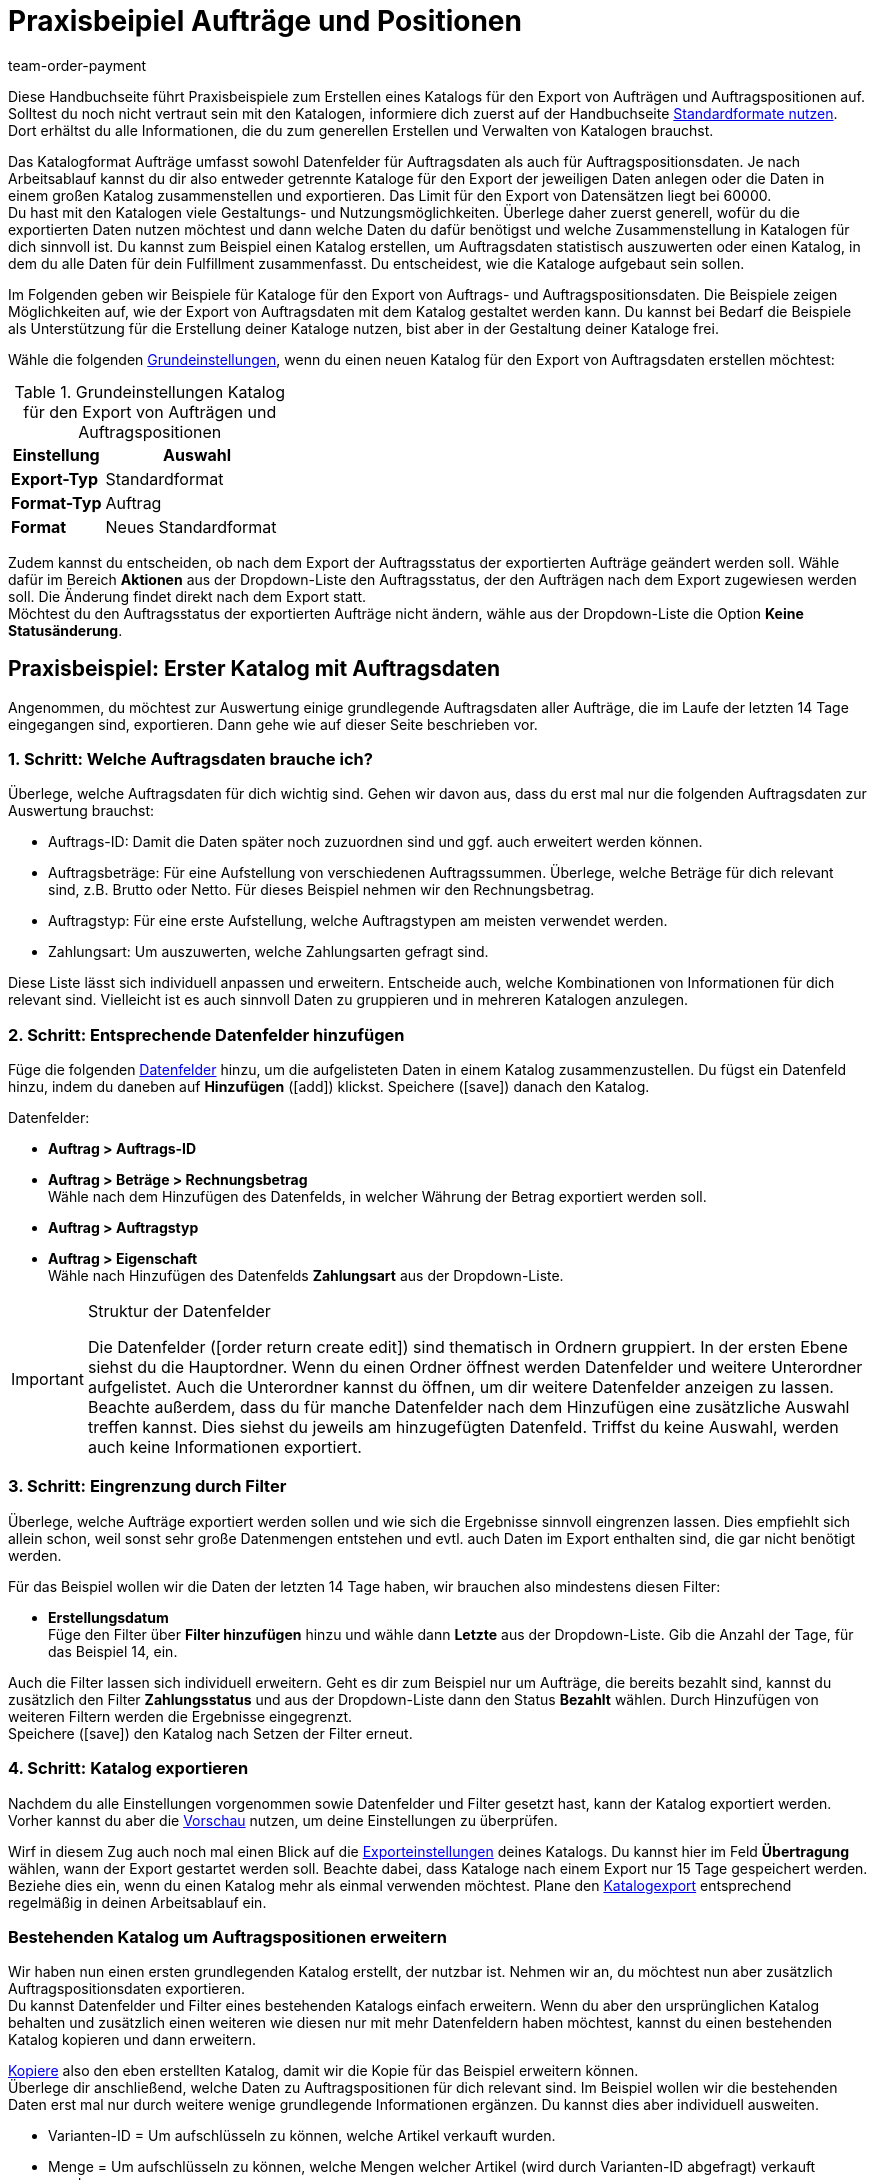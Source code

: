 = Praxisbeipiel Aufträge und Positionen
:keywords: Auftragsexport, Auftragspositionsexport, Auftragskatalog, Auftrag-Katalog, Auftrags-Katalog
:description: Erfahre anhand von Praxisbeispielen, wie du dir einen Katalog für den Export von Aufträgen und Auftragspositionen erstellst.
:page-aliases: katalog-auftraege.adoc
:id: OXKY6KE
:author: team-order-payment

Diese Handbuchseite führt Praxisbeispiele zum Erstellen eines Katalogs für den Export von Aufträgen und Auftragspositionen auf. Solltest du noch nicht vertraut sein mit den Katalogen, informiere dich zuerst auf der Handbuchseite xref:daten:dateiexport.adoc#[Standardformate nutzen]. Dort erhältst du alle Informationen, die du zum generellen Erstellen und Verwalten von Katalogen brauchst.

Das Katalogformat Aufträge umfasst sowohl Datenfelder für Auftragsdaten als auch für Auftragspositionsdaten. Je nach Arbeitsablauf kannst du dir also entweder getrennte Kataloge für den Export der jeweiligen Daten anlegen oder die Daten in einem großen Katalog zusammenstellen und exportieren. Das Limit für den Export von Datensätzen liegt bei 60000. +
Du hast mit den Katalogen viele Gestaltungs- und Nutzungsmöglichkeiten. Überlege daher zuerst generell, wofür du die exportierten Daten nutzen möchtest und dann welche Daten du dafür benötigst und welche Zusammenstellung in Katalogen für dich sinnvoll ist. Du kannst zum Beispiel einen Katalog erstellen, um Auftragsdaten statistisch auszuwerten oder einen Katalog, in dem du alle Daten für dein Fulfillment zusammenfasst. Du entscheidest, wie die Kataloge aufgebaut sein sollen.

Im Folgenden geben wir Beispiele für Kataloge für den Export von Auftrags- und Auftragspositionsdaten. Die Beispiele zeigen Möglichkeiten auf, wie der Export von Auftragsdaten mit dem Katalog gestaltet werden kann. Du kannst bei Bedarf die Beispiele als Unterstützung für die Erstellung deiner Kataloge nutzen, bist aber in der Gestaltung deiner Kataloge frei.

Wähle die folgenden xref:daten:kataloge-verwalten.adoc#130[Grundeinstellungen], wenn du einen neuen Katalog für den Export von Auftragsdaten erstellen möchtest:

[[table-basic-settings]]
.Grundeinstellungen Katalog für den Export von Aufträgen und Auftragspositionen
[cols="1,2"]
|====
|Einstellung|Auswahl

|*Export-Typ*
|Standardformat

|*Format-Typ*
|Auftrag

|*Format*
|Neues Standardformat

|====

Zudem kannst du entscheiden, ob nach dem Export der Auftragsstatus der exportierten Aufträge geändert werden soll. Wähle dafür im Bereich *Aktionen* aus der Dropdown-Liste den Auftragsstatus, der den Aufträgen nach dem Export zugewiesen werden soll. Die Änderung findet direkt nach dem Export statt. +
Möchtest du den Auftragsstatus der exportierten Aufträge nicht ändern, wähle aus der Dropdown-Liste die Option *Keine Statusänderung*.

[#50]
== Praxisbeispiel: Erster Katalog mit Auftragsdaten

Angenommen, du möchtest zur Auswertung einige grundlegende Auftragsdaten aller Aufträge, die im Laufe der letzten 14 Tage eingegangen sind, exportieren. Dann gehe wie auf dieser Seite beschrieben vor.

[#70]
=== 1. Schritt: Welche Auftragsdaten brauche ich?

Überlege, welche Auftragsdaten für dich wichtig sind. Gehen wir davon aus, dass du erst mal nur die folgenden Auftragsdaten zur Auswertung brauchst:

- Auftrags-ID: Damit die Daten später noch zuzuordnen sind und ggf. auch erweitert werden können.
- Auftragsbeträge: Für eine Aufstellung von verschiedenen Auftragssummen. Überlege, welche Beträge für dich relevant sind, z.B. Brutto oder Netto. Für dieses Beispiel nehmen wir den Rechnungsbetrag.
- Auftragstyp: Für eine erste Aufstellung, welche Auftragstypen am meisten verwendet werden.
- Zahlungsart: Um auszuwerten, welche Zahlungsarten gefragt sind.

Diese Liste lässt sich individuell anpassen und erweitern. Entscheide auch, welche Kombinationen von Informationen für dich relevant sind. Vielleicht ist es auch sinnvoll Daten zu gruppieren und in mehreren Katalogen anzulegen.

[#90]
=== 2. Schritt: Entsprechende Datenfelder hinzufügen

Füge die folgenden xref:daten:kataloge-verwalten.adoc#160[Datenfelder] hinzu, um die aufgelisteten Daten in einem Katalog zusammenzustellen. Du fügst ein Datenfeld hinzu, indem du daneben auf *Hinzufügen* (icon:add[set=material]) klickst. Speichere (icon:save[set=material]) danach den Katalog.

.Datenfelder:
* *Auftrag > Auftrags-ID*
* *Auftrag > Beträge > Rechnungsbetrag* +
Wähle nach dem Hinzufügen des Datenfelds, in welcher Währung der Betrag exportiert werden soll.
* *Auftrag > Auftragstyp*
* *Auftrag > Eigenschaft* +
Wähle nach Hinzufügen des Datenfelds *Zahlungsart* aus der Dropdown-Liste.

[IMPORTANT]
.Struktur der Datenfelder
====
Die Datenfelder (icon:order_return_create_edit[set=plenty]) sind thematisch in Ordnern gruppiert. In der ersten Ebene siehst du die Hauptordner. Wenn du einen Ordner öffnest werden Datenfelder und weitere Unterordner aufgelistet. Auch die Unterordner kannst du öffnen, um dir weitere Datenfelder anzeigen zu lassen. +
Beachte außerdem, dass du für manche Datenfelder nach dem Hinzufügen eine zusätzliche Auswahl treffen kannst. Dies siehst du jeweils am hinzugefügten Datenfeld. Triffst du keine Auswahl, werden auch keine Informationen exportiert.
====

[#110]
=== 3. Schritt: Eingrenzung durch Filter

Überlege, welche Aufträge exportiert werden sollen und wie sich die Ergebnisse sinnvoll eingrenzen lassen. Dies empfiehlt sich allein schon, weil sonst sehr große Datenmengen entstehen und evtl. auch Daten im Export enthalten sind, die gar nicht benötigt werden.

Für das Beispiel wollen wir die Daten der letzten 14 Tage haben, wir brauchen also mindestens diesen Filter:

* *Erstellungsdatum* +
Füge den Filter über *Filter hinzufügen* hinzu und wähle dann *Letzte* aus der Dropdown-Liste. Gib die Anzahl der Tage, für das Beispiel 14, ein.

Auch die Filter lassen sich individuell erweitern. Geht es dir zum Beispiel nur um Aufträge, die bereits bezahlt sind, kannst du zusätzlich den Filter *Zahlungsstatus* und aus der Dropdown-Liste dann den Status *Bezahlt* wählen. Durch Hinzufügen von weiteren Filtern werden die Ergebnisse eingegrenzt. +
Speichere (icon:save[set=material]) den Katalog nach Setzen der Filter erneut.

[#130]
=== 4. Schritt: Katalog exportieren

Nachdem du alle Einstellungen vorgenommen sowie Datenfelder und Filter gesetzt hast, kann der Katalog exportiert werden. Vorher kannst du aber die xref:daten:kataloge-verwalten.adoc#255[Vorschau] nutzen, um deine Einstellungen zu überprüfen.

Wirf in diesem Zug auch noch mal einen Blick auf die xref:daten:kataloge-verwalten.adoc#150[Exporteinstellungen] deines Katalogs. Du kannst hier im Feld *Übertragung* wählen, wann der Export gestartet werden soll. Beachte dabei, dass Kataloge nach einem Export nur 15 Tage gespeichert werden. Beziehe dies ein, wenn du einen Katalog mehr als einmal verwenden möchtest. Plane den xref:daten:kataloge-verwalten.adoc#260[Katalogexport] entsprechend regelmäßig in deinen Arbeitsablauf ein.

[#150]
=== Bestehenden Katalog um Auftragspositionen erweitern

Wir haben nun einen ersten grundlegenden Katalog erstellt, der nutzbar ist. Nehmen wir an, du möchtest nun aber zusätzlich Auftragspositionsdaten exportieren. +
Du kannst Datenfelder und Filter eines bestehenden Katalogs einfach erweitern. Wenn du aber den ursprünglichen Katalog behalten und zusätzlich einen weiteren wie diesen nur mit mehr Datenfeldern haben möchtest, kannst du einen bestehenden Katalog kopieren und dann erweitern.

xref:daten:kataloge-verwalten.adoc#190[Kopiere] also den eben erstellten Katalog, damit wir die Kopie für das Beispiel erweitern können. +
Überlege dir anschließend, welche Daten zu Auftragspositionen für dich relevant sind. Im Beispiel wollen wir die bestehenden Daten erst mal nur durch weitere wenige grundlegende Informationen ergänzen. Du kannst dies aber individuell ausweiten.

- Varianten-ID = Um aufschlüsseln zu können, welche Artikel verkauft wurden.
- Menge = Um aufschlüsseln zu können, welche Mengen welcher Artikel (wird durch Varianten-ID abgefragt) verkauft wurden.

Füge also folgende Datenfelder hinzu:

* *Auftrag > Positionen > Varianten-ID*
* *Auftrag > Positionen > Menge*

Ändere bei Bedarf die xref:daten:kataloge-verwalten.adoc#165[Reihenfolge der Datenfelder]. Zudem kannst du auch die xref:daten:kataloge-verwalten.adoc#162[Export Keys] anpassen. Speichere (icon:save[set=material]) danach den Katalog.

Passe als nächsten Schritt die Filter an. Der Zeitraum, die letzten 14 Tage und damit der Filter *Eingangsdatum*, bleibt bestehen. +
Nehmen wir nun an, du hast vor Kurzem deine Verkaufskanäle erweitert und möchtest nun schauen, wie der neue Kanal sich so macht. Dann füge zusätzlich den Filter *Auftragsherkunft* hinzu und wähle dann die entsprechende Auftragsherkunft. Dadurch werden nur die gewählten Auftragsdaten der Aufträge der letzten 14 Tage mit dieser Auftragsherkunft exportiert. +
Auch die Filter kannst du individuell anpassen und noch weitere hinzufügen, wenn du die Ergebnisse weiter eingrenzen möchtest. Speichere (icon:save[set=material]) den Katalog, wenn du die Filtereinstellungen angepasst hast.

Hast du alle Änderungen in den Katalog eingepflegt und ihn gespeichert, kannst du mithilfe der xref:daten:kataloge-verwalten.adoc#255[Vorschau] wieder überprüfen, ob alles passt. Nach Überprüfung der Einstellungen kann der xref:daten:kataloge-verwalten.adoc#260[Katalog exportiert] werden.

[TIP]
.Gruppierung mit Auftragspositionen
====
In einem Export ohne Auftragspositionen werden die Daten nach Auftrag gruppiert, in einer CSV-Datei also z.B. eine Zeile pro Auftrag. Werden auch Auftragspositionen exportiert, erfolgt die Gruppierung nach Auftragsposition, in einer CSV-Datei also z.B. eine Zeile pro Auftragsposition.
====

[#200]
== Praxisbeispiel: Erweiterter Katalog Auftragsdaten

Nach der Erstellung eines ersten, einfachen Katalogs erstellen wir im zweiten Beispiel nun einen weiteren Katalog, der einige komplexere Datenfelder und Verknüpfungen beinhaltet. Dabei ist die Vorgehensweise jedoch die gleiche, da sich die Erstellung und Bearbeitung von Katalogen nicht unterscheidet.

Angenommen, du möchtest die Aufträge von heute exportieren, für die der Warenausgang gebucht wurde. Relevant sind für dich hier vor allem bestimmte Lieferländer und auch nur ausgewählte Auftragsherkünfte, da du nicht alle Daten zusammen in einem Katalog exportieren möchtest. Zudem brauchst du umfassende Auftragsdaten, die du innerhalb des Katalogs schon gruppieren möchtest, um die Daten vor dem Export optimal aufzubereiten.

[#220]
=== 1. Schritt: Welche Auftragsdaten brauche ich?

Überlege auf dieser Grundlage, welche Auftragsdaten für dich wichtig sind. Gehen wir davon aus, dass die folgenden Auftragsdaten in einem Katalog zusammengestellt werden sollen:

- Auftrags-ID
- Auftragsbeträge
- Lager
- Zahlungsart
- Auftragspositionen
- Versanddienstleister
- Dokumente
- Käufer:in
- Lieferadresse

Diese Liste lässt sich individuell anpassen und erweitern. Entscheide auch, welche Kombinationen von Informationen für dich relevant sind. Vielleicht ist es auch sinnvoll Daten zu gruppieren und in mehreren Katalogen anzulegen.

[#240]
=== 2. Schritt: Entsprechende Datenfelder hinzufügen

Füge die folgenden xref:daten:kataloge-verwalten.adoc#160[Datenfelder] hinzu, um die aufgelisteten Daten in einem Katalog zusammenzustellen. Du fügst ein Datenfeld hinzu, indem du daneben auf *Hinzufügen* (icon:add[set=material]) klickst. +
Du kannst Datenfelder miteinander verknüpfen (icon:link[set=material]), so dass sie beim Export zusammen ausgegeben werden, zum Beispiel in einer Spalte einer CSV-Datei. Bei einigen Daten ist das sinnvoll, zum Beispiel bei Vor- und Nachname des Kontakts. Entscheide individuell, welche Verknüpfungen für dich sinnvoll sind. +
Speichere (icon:save[set=material]) den Katalog nachdem du die Datenfelder hinzugefügt hast.

.Datenfelder:
* *Auftrag > Auftrags-ID*
* *Auftrag > Beträge > Nettobetrag* +
Wähle nach dem Hinzufügen des Datenfelds, in welcher Währung der Betrag exportiert werden soll.
* *Auftrag > Beträge > Bruttobetrag* +
Wähle nach dem Hinzufügen des Datenfelds, in welcher Währung der Betrag exportiert werden soll.
* *Auftrag > Beträge > MwSt. gesamt* +
Wähle nach dem Hinzufügen des Datenfelds, in welcher Währung der Betrag exportiert werden soll.
* *Auftrag > Beträge > Nettoversandkosten* +
Wähle nach dem Hinzufügen des Datenfelds, in welcher Währung der Betrag exportiert werden soll.
* *Auftrag > Beträge > Bruttoversandkosten* +
Wähle nach dem Hinzufügen des Datenfelds, in welcher Währung der Betrag exportiert werden soll.
* *Variante > Hauptlager*
* *Auftrag > Eigenschaft* +
Wähle nach Hinzufügen des Datenfelds *Zahlungsart* aus der Dropdown-Liste.
* *Auftrag > Positionen > Varianten-ID*
* *Auftrag > Positionen > Menge*
* *Auftrag > Positionen > Steuersatz (A, B, C usw.)* verknüpfen mit *Auftrag > Positionen > Steuersatz in %* +
So wird dir der Steuersatz in % mit der Zuordnung A, B, usw. zusammen ausgegeben.
* *Versanddienstleister > ID* +
Hier wird im Export die ID ausgegeben, die im System im Menü *Einrichtung » Aufträge » Versand » Optionen* im Tab *Versanddienstleister* vergeben wird.
* *Versanddienstleister > Versanddienstleister-ID* +
Hier wird im Export die xref:daten:interne-IDs.adoc#versanddienstleister[ID des Versanddienstleisters] ausgegeben, z.B. 2 als ID für DHL, 3 für DPD und 4 für die Deutsche Post.
* *Dokumente > Dokumenttyp* +
Wähle nach Hinzufügen des Datenfelds den Dokumenttyp. Ausgegeben werden immer die Daten für das aktuelle Dokument.
* *Dokumente > Benutzer-ID* +
Hier wird die ID der Benutzer:in angegeben, die das Dokument erstellt hat. Wähle außerdem nach Hinzufügen des Datenfelds den Dokumenttyp. Ausgegeben werden immer die Daten für das aktuelle Dokument.
* *Kontakt > Kontakt-ID* verknüpfen mit *Kontakt > Vorname* verknüpfen mit *Kontakt > Nachname* +
Durch die Verknüpfung werden dir diese drei Angaben zusammen ausgegeben. Beachte, dass bei Gastbestellungen keine Informationen exportiert werden.
* *Adressen > Adress-ID* +
Wähle nach dem Hinzufügen des Datenfelds, um welche Adresse es sich handelt.
* *Adresse > Postleitzahl*
* *Adresse > Postleitzahl* +
Warum zweimal? Du kannst Datenfelder mehrfach hinzufügen und dann eine unterschiedliche Auswahl für das Datenfeld treffen. In diesem Fall einmal für die *Rechnungsadresse* und einmal für die *Lieferadresse*.

Übernimmst du die xref:daten:kataloge-verwalten.adoc#165[Reihenfolge der Datenfelder] wie in der Auflistung vorgegeben, werden die Daten auch in dieser Reihenfolge exportiert. Überlege daher vor dem Export, welche Reihenfolge sinnvoll ist. So sind hier zum Beispiel Auftragsbeträge hintereinander aufgeführt. Du könntest aber z.B. Steuerinformationen auch noch dazu ordnen.

Zudem kannst du auch die xref:daten:kataloge-verwalten.adoc#162[Export Keys] anpassen. Das empfiehlt sich besonders, wenn du Datenfelder miteinander verknüpfst. Oder wenn du das gleiche Datenfeld zweimal hinzufügst, aber dann eine unterschiedliche Auswahl triffst. Verknüpfst du beispielsweise die Postleitzahlen der Liefer- und Rechnungsadresse nicht miteinander, sondern fügst sie als zwei individuelle Datenfelder hinzu, erhalten sie den gleichen Export Key. Passe in diesem Fall den Export Key an, damit er aussagekräftiger ist, beispielsweise _address.postalCodeDelivery_ und _address.postalCodeInvoice_.

Die Verknüpfungen sind alle optional. Du kannst weitere Datenfelder hinzufügen, weitere Verknüpfungen hinzufügen oder löschen und so den Katalog individuell auf deine Bedürfnisse anpassen. Achte beim Verknüpfen von Datenfeldern auf die Reihenfolge der hinzugefügten Datenfelder. Wähle über die Einstellungen (icon:settings[set=material]) in der Datenzeile außerdem ein *Trennzeichen*, damit die verknüpften Daten beim Export korrekt angezeigt werden.

[#260]
=== 3. Schritt: Eingrenzung durch Filter

Überlege, welche Aufträge exportiert werden sollen und wie sich die Ergebnisse sinnvoll eingrenzen lassen. Dies empfiehlt sich allein schon, weil sonst sehr große Datenmengen entstehen und evtl. auch Daten im Export enthalten sind, die gar nicht benötigt werden.

Das Beispiel gibt einige Einschränkungen vor: Aufträge von heute, gebuchter Warenausgang, Lieferländer und Auftragsherkünfte. Füge dementsprechend folgende Filter hinzu:

* *Erstellungsdatum* +
Füge den Filter über *Filter hinzufügen* hinzu und wähle dann *Heute* aus der Dropdown-Liste. Somit werden nur die Aufträge von heute exportiert.
* *Auftragsstatus* +
Füge den Filter über *Filter hinzufügen* hinzu und wähle dann den oder die Auftragsstatus, die du für den Warenausgang nutzt. Standardmäßig ist dies *7 | Warenausgang gebucht*. +
Entscheide zudem, ob du die zu Lieferaufträgen gehörenden Hauptaufträge auch exportieren möchtest oder nur die Lieferaufträge. Möchtest du alle exportieren, wähle *Nein* für fir Option *Hauptaufträge ausschließen, wenn Lieferaufträge existieren*. Möchtest du nur die Lieferaufträge exportieren, dann wähle *Ja*.
* *Lieferland* +
Füge den Filter über *Filter hinzufügen* hinzu und wähle dann das oder die Lieferländer, die für dich relevant sind. Angezeigt werden alle Lieferländer, nicht nur deine aktiven.
* *Auftragsherkunft* +
Füge den Filter über *Filter hinzufügen* hinzu und wähle dann die Auftragsherkunft oder -herkünfte, die für dich relevant sind.

Auch die Filter lassen sich individuell erweitern. Durch Hinzufügen von weiteren Filtern werden die Ergebnisse eingegrenzt. +
Speichere (icon:save[set=material]) den Katalog nach Setzen der Filter erneut.

[#280]
=== 4. Schritt: Katalog exportieren

Nachdem du alle Einstellungen vorgenommen sowie Datenfelder und Filter gesetzt hast, kann der Katalog exportiert werden. Vorher kannst du aber die xref:daten:kataloge-verwalten.adoc#255[Vorschau] nutzen, um deine Einstellungen zu überprüfen.

Wirf in diesem Zug auch noch mal einen Blick auf die xref:daten:kataloge-verwalten.adoc#150[Exporteinstellungen] deines Katalogs. Du kannst hier im Feld *Übertragung* wählen, wann der Export gestartet werden soll, beispielsweise *Täglich*. Oder wähle über *Zeitplan* eine konkrete Uhrzeit, beispielsweise *23:40 bis 00:00* Uhr. +
Beachte generell, dass Kataloge nach einem Export nur 15 Tage gespeichert werden. Beziehe dies ein, wenn du einen Katalog mehr als einmal verwenden möchtest. Plane den xref:daten:kataloge-verwalten.adoc#260[Katalogexport] entsprechend regelmäßig in deinen Arbeitsablauf ein.
